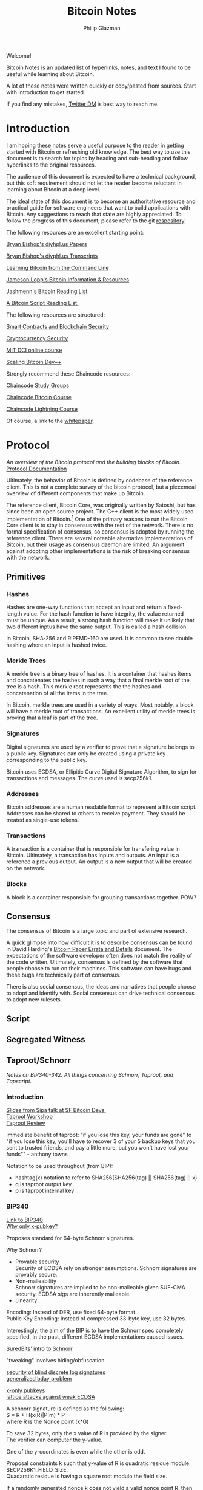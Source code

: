 #+TITLE: Bitcoin Notes
#+Description: Bitcoin notes.
#+OPTIONS: \n:t
#+OPTIONS: toc:nil
#+OPTIONS: ^:nil
#+AUTHOR: Philip Glazman
#+ATTR_HTML: :textarea t :width 80
#+HTML_HEAD: <link rel="stylesheet" href="https://sandyuraz.com/styles/org.min.css">
#+BEGIN_ABSTRACT
Welcome!

Bitcoin Notes is an updated list of hyperlinks, notes, and text I found to be useful while learning about Bitcoin.

A lot of these notes were written quickly or copy/pasted from sources. Start with Introduction to get started.

If you find any mistakes, [[https://twitter.com/philipglazman][Twitter DM]] is best way to reach me.
#+END_ABSTRACT
#+TOC: headlines

* Introduction
  I am hoping these notes serve a useful purpose to the reader in getting started with Bitcoin or refreshing old knowledge. The best way to use this document is to search for topics by heading and sub-heading and follow hyperlinks to the original resources.

  The audience of this document is expected to have a technical background, but this soft requirement should not let the reader become reluctant in learning about Bitcoin at a deep level.

  The ideal state of this document is to become an authoritative resource and practical guide for software engineers that want to build applications with Bitcoin. Any suggestions to reach that state are highly appreciated. To follow the progress of this document, please refer to the git [[https://github.com/philipglazman/bitcoinnotes][respository]].

  The following resources are an excellent starting point:

  [[http://diyhpl.us/~bryan/papers2/bitcoin/][Bryan Bishop's diyhpl.us Papers]]

  [[http://diyhpl.us/wiki/transcripts/][Bryan Bishop's  diyphl.us Transcripts]]

  [[https://github.com/ChristopherA/Learning-Bitcoin-from-the-Command-Line/blob/master/README.md][Learning Bitcoin from the Command Line]]

  [[http://lopp.net/bitcoin.html][Jameson Lopp's Bitcoin Information & Resources]]

  [[https://github.com/jashmenn/bitcoin-reading-list][Jashmenn's Bitcoin Reading List]]

  [[https://blog.bitjson.com/bitcoin-script-a-reading-list-656242edfa6c#.elntopnt6][A Bitcoin Script Reading List.]]

  The following resources are structured:

  [[http://soc1024.ece.illinois.edu/teaching/ece398sc/spring2018/][Smart Contracts and Blockchain Security]]

  [[http://soc1024.ece.illinois.edu/teaching/ece598am/fall2016/][Cryptocurrency Security]]

  [[https://github.com/mit-dci/mas.s62][MIT DCI online course]]

  [[https://github.com/bitcoinops/scaling-book][Scaling Bitcoin Dev++]]

  Strongly recommend these Chaincode resources:

  [[https://github.com/chaincodelabs/study-groups][Chaincode Study Groups]]

  [[https://github.com/chaincodelabs/bitcoin-curriculum][Chaincode Bitcoin Course]]

  [[https://github.com/chaincodelabs/lightning-curriculum][Chaincode Lightning Course]]

  Of course, a link to the [[https://bitcoin.org/bitcoin.pdf][whitepaper]].

* Protocol
  /An overview of the Bitcoin protocol and the building blocks of Bitcoin./
  [[https://en.bitcoin.it/wiki/Protocol_documentation][Protocol Documentation]]

  Ultimately, the behavior of Bitcoin is defined by codebase of the reference client. This is not a complete survey of the bitcoin protocol, but a piecemeal overview of different components that make up Bitcoin.

  The reference client, Bitcoin Core, was originally written by Satoshi, but has since been an open source project. The C++ client is the most widely used implementation of Bitcoin.[fn:2] One of the primary reasons to run the Bitcoin Core client is to stay in consensus with the rest of the network. There is no formal specification of consensus, so consensus is adopted by running the reference client. There are several noteable alternative implementations of Bitcoin, but their usage as consensus daemon are limited. An argument against adopting other implementations is the risk of breaking consensus with the network.

** Primitives
*** Hashes
    Hashes are one-way functions that accept an input and return a fixed-length value. For the hash function to have integrity, the value returned must be unique. As a result, a strong hash function will make it unlikely that two different inptus have the same output. This is called a hash collision.

    In Bitcoin, SHA-256 and RIPEMD-160 are used. It is common to see double hashing where an input is hashed twice.
*** Merkle Trees
    A merkle tree is a binary tree of hashes. It is a container that hashes items and concatenates the hashes in such a way that a final merkle root of the tree is a hash. This merkle root represents the the hashes and concatenation of all the items in the tree.

    In Bitcoin, merkle trees are used in a variety of ways. Most notably, a block will have a merkle root of transactions. An excellent utility of merkle trees is proving that a leaf is part of the tree.
*** Signatures
    Digital signatures are used by a verifier to prove that a signature belongs to a public key. Signatures can only be created using a private key corresponding to the public key.

    Bitcoin uses ECDSA, or Ellipitic Curve Digital Signature Algorithm, to sign for transactions and messages. The curve used is secp256k1.
*** Addresses
    Bitcoin addresses are a human readable format to represent a Bitcoin script. Addresses can be shared to others to receive payment. They should be treated as single-use tokens.
*** Transactions
    A transaction is a container that is responsible for transfering value in Bitcoin. Ultimately, a transaction has inputs and outputs. An input is a reference a previous output. An output is a new output that will be created on the network.
*** Blocks
    A block is a container responsible for grouping transactions together. POW?
** Consensus
   The consensus of Bitcoin is a large topic and part of extensive research.

   A quick glimpse into how difficult it is to describe consensus can be found in David Harding's [[https://gist.github.com/harding/dabea3d83c695e6b937bf090eddf2bb3][Bitcoin Paper Errata and Details]] document. The expectations of the software developer often does not match the reality of the code written. Ultimately, consensus is defined by the software that people choose to run on their machines. This software can have bugs and these bugs are technically part of consensus.

   There is also social consensus, the ideas and narratives that people choose to adopt and identify with. Social consensus can drive technical consensus to adopt new rulesets.
** Script
** Segregated Witness
** Taproot/Schnorr
   /Notes on BIP340-342. All things concerning Schnorr, Taproot, and Tapscript./

*** Introduction
    [[https://prezi.com/view/AlXd19INd3isgt3SvW8g/][Slides from Sipa talk at SF Bitcoin Devs.]]
    [[https://github.com/bitcoinops/taproot-workshop][Taproot Workshop]]
    [[https://github.com/ajtowns/taproot-review][Taproot Review]]
    
    immediate benefit of taproot: "if you lose this key, your funds are gone" to "if you lose this key, you'll have to recover 3 of your 5 backup keys that you sent to trusted friends, and pay a little more, but you won't have lost your funds"" - anthony towns

    Notation to be used throughout (from BIP):
    * hashtag(x) notation to refer to SHA256(SHA256(tag) || SHA256(tag) || x)
    * q is taproot output key
    * p is taproot internal key

*** BIP340
    [[https://github.com/bitcoin/bips/blob/master/bip-0340.mediawiki][Link to BIP340]]
    [[https://medium.com/blockstream/reducing-bitcoin-transaction-sizes-with-x-only-pubkeys-f86476af05d7][Why only x-pubkey?]]

    Proposes standard for 64-byte Schnorr signatures.

    Why Schnorr?
    * Provable security
      Security of ECDSA rely on stronger assumptions. Schnorr signatures are provably secure.
    * Non-malleability
      Schnorr signatures are implied to be non-malleable given SUF-CMA security. ECDSA sigs are inherently malleable.
    * Linearity
      
    Encoding: Instead of DER, use fixed 64-byte format.
    Public Key Encoding: Instead of compressed 33-byte key, use 32 bytes.
    
    Interestingly, the aim of the BIP is to have the Schnorr spec completely specified. In the past, different ECDSA implementations caused issues.

    [[https://suredbits.com/introduction-to-schnorr-signatures/][SuredBits' intro to Schnorr]]

    "tweaking" involves hiding/obfuscation

    [[https://www.math.uni-frankfurt.de/~dmst/research/papers/schnorr.blind_sigs_attack.2001.pdf][security of blind discrete log signatures]]
    [[https://www.iacr.org/archive/crypto2002/24420288/24420288.pdf][generalized bday problem]]

    [[https://medium.com/blockstream/reducing-bitcoin-transaction-sizes-with-x-only-pubkeys-f86476af05d7][x-only pubkeys]]
    [[https://eprint.iacr.org/2019/023.pdf][lattice attacks against weak ECDSA]]

    A schnorr signature is defined as the following:
    S = R + H(x(R)|P|m) * P
    where R is the Nonce point (k*G)
    
    To save 32 bytes, only the x value of R is provided by the signer.
    The verifier can computer the y-value.

    One of the y-coordinates is even while the other is odd.

    Proposal constraints k such that y-value of R is quadratic residue module SECP256K1_FIELD_SIZE.
    Quadaratic residue is having a square root modulo the field size.

    If a randomly generated nonce k does not yield a valid nonce point R, then the signer can negate k to obtain a valid nonce.
    
*** BIP341
    [[https://github.com/bitcoin/bips/blob/master/bip-0341.mediawiki][Link to BIP341]]

    Proposes new SegWit v1 output type with spending rules based on Taproot, Schnorr, and merkle branches.

    BIP claims no new security assumptions are added.

    The aims of the output type is to improve privacy, efficiency, and flexibility of Bitcoin script. This is especially useful in minimizing how much information is shown on the blockchain regarding the spendability conditions. Additionally, a few bug fixes are included.
    
    
    The BIP is very selective in the technologies that are included. Many are swept for later review in order to reduce complexity of review as well as prevent immature technology from weighind down ready technology.

    From the BIP document, the following technologies compose the proposal:
    * Merkle Branches: Reveal the actual executed part of the script.
    * Taproot: Merge pay-to-pubkey and pay-to-scripthash policies making outputs spendable by either indistiguishable.
      As long as key-based spending path is used for spending, it is not revealed whether a script path was permitted as well.
      An assumption is made that most outputs can be spent by all parties agreeing. Schnorr permits key aggregation[fn:1].

    Key aggregation allows a public key to be constructed from multiple participant keys. Indistinguishable from single-party.
    * Batch validation is permited with schnorr signatures.
    * Every merkle tree has an associated version allowing for new script versions to be introduced via soft fork. Unused 'annex' in the witness can also be used.
    * New Signature Hashing Algorithm includes amount and ScriptPubKey in message. And uses tagged hashes.
    * The public key is directly included in the output. 

    BIP can be informally summarized in the following way:
    : a new witness version is added (version 1), whose programs consist of 32-byte encodings of points Q. Q is computed as P + hash(P||m)G for a public key P, and the root m of a Merkle tree whose leaves consist of a version number and a script. These outputs can be spent directly by providing a signature for Q, or indirectly by revealing P, the script and leaf version, inputs that satisfy the script, and a Merkle path that proves Q committed to that leaf. All hashes in this construction (the hash for computing Q from P, the hashes inside the Merkle tree's inner nodes, and the signature hashes used) are tagged to guarantee domain separation.
    
    A taproot output is a native SegWit output with version number 1 and a 32-byte witness program.
 
    Every taproot output corresponds to a combination of a single public key condition (internal key), and zero or more general conditions encoded in scripts in a tree.

    General guidelines for construction and spending Taproot outputs:
    * Better to split scripts with conditionls (OP_IF) into multiple scripts in the tree...each corresponding to one execution path.
    * When a single condition requires signautres from multiple keys, key aggregation MuSig can be used.
    * Most likely key to be used should be the internal key. If no such condition exists, worthwhile adding one that consists of an aggregation of all keys. This is an "everyone agrees" branch. Else just pick an internal key using a point wi unknown discrete logarithm. See BIP for example.
    * If no script conditions needed, an output key should commit to an unspendable script path instead. See BIP for how to achieve this.
    * Remaining scripts should be organized into leaves. Huffman tree.
    * Binary tree leaves are (leaf_version, script) tuples.

    Q=P+H(P,m)*G
    where P is public key and m is merkle root of a MAST.

    [[https://lists.linuxfoundation.org/pipermail/bitcoin-dev/2018-January/015614.html][switchable scripting]]
*** BIP342
    [[https://github.com/bitcoin/bips/blob/master/bip-0342.mediawiki][Link to BIP342]]
    
    Proposes semantics of the scripting system described in BIP341.
    
    Includes improvements to schnorr signatures, batch validation, and signature hash.
    
    OP_CHECKSIG and OP_CHECKSIGVERIFY are modified to verify schnorr signatures.
    OP_CODESEPARATOR simplified.

    OP_CHECKMULITSIG and OP_CHECKMULTISIGVERIFY are disabled. OP_CHECKSIGADD is introduced to make multisigs batch-verifiable.

    A potential malleability vector is eleminated by requiring MINIMALIF. Using a non-standard represetentation of true for OP_IF is now considered invalid as a violation of consensus rules.

    OP_SUCCESS opcodes allows introducing new opcodes cleanly than through OP_NOP.

    Tapscript can be upgraded through soft forks by defining unknown key types. For example, adding a new hash_types or signature algorithms.
   
*** MuSig
    Schnorr multi-signature scheme.

    Blockstream announcing [[https://blockstream.com/2019/02/18/en-musig-a-new-multisignature-standard/][MuSig.]]
 
    [[https://eprint.iacr.org/2018/068.pdf][actual whitepaper]]
    [[https://suredbits.com/schnorr-applications-musig/][SuredBits' blog on musig]]
    
    [[https://medium.com/blockstream/insecure-shortcuts-in-musig-2ad0d38a97da][Insecure Shortcuts in MuSig]]
    [[https://medium.com/blockstream/musig-dn-schnorr-multisignatures-with-verifiably-deterministic-nonces-27424b5df9d6][MuSig-DN: Deterministic Nonces]]

    [[https://bitcoin.stackexchange.com/questions/91534/musig-signature-interactivity][MuSig Interactivity]]

**** MuSig2
     Exchanging nonce commitments is the subject of the [[https://medium.com/blockstream/musig-dn-schnorr-multisignatures-with-verifiably-deterministic-nonces-27424b5df9d6][MuSig-DN paper]].

     Nonce commitment exchange can be removed by generating the nonce deterministically from the signers' public keys and message.
     Providing a non-interactive zk proof that the nonce was generated deterministically along with the nonce.

     The MuSig2 scheme has a two round signing protocol w/o the need for a sk proof.
     Also, the first round of the nonce exchange is done at key setup time.

     Therefore, there are two variants: interactive setup and non-interactive setup.

     [[https://bitcoinops.org/en/newsletters/2020/10/21/][BitcionOps explains MuSig2]]

     [[https://eprint.iacr.org/2020/1261][MuSig2]]
*** SIGHASH_ANYPREVOUT
    [[https://github.com/ajtowns/bips/blob/bip-anyprevout/bip-anyprevout.mediawiki][proposed bip]]
    
    a new type of public key for tapscript (bip-tapscript) transactions. It allows signatures for these public keys to not commit to the exact output being spent. This enables dynamic binding of transactions to different UTXOs, provided they have compatible scripts.

    Allows dynamic rebinding of a signed transaction to another previous output of the same value

** Mining
   /All things Bitcoin mining./

*** Introduction    
   [[https://stephanlivera.com/episode/128/][Excellent podcast on mining]]

   cgminer is open source miner for ASIC/FPGA miner. Lots of companies forked off this original miner.
   https://github.com/ckolivas/
   
   [[https://bitcointalk.org/index.php?topic=2135429.msg21352028][channel payouts in mining]]

*** GetBlockTemplate
    Getblocktemplate: bitcoin core <-> pool server
*** Stratum
    Stratum: pool server <-> asic controller 
    [[https://slushpool.com/help/topic/stratum-protocol/][Stratum Protocol documentation]]
    The design of the Stratum protocol requires pool operators to build and distribute block templates to their clients.
*** StratumV2
*** Betterhash
   * Work protocol: bitcoin
   * core <-> mining proxy
   * Work protocol: mining proxy/bitcoin core <-> asic controller
   * Pool protocol: pool server <-> mining proxy 
   [[https://github.com/TheBlueMatt/bips/blob/betterhash/bip-XXXX.mediawiki][link to bip]]
   [[https://medium.com/hackernoon/betterhash-decentralizing-bitcoin-mining-with-new-hashing-protocols-291de178e3e0][betterhash overview]]
*** Compact Blocks
    [[https://bitcoincore.org/en/2016/06/07/compact-blocks-faq/][faq for compact blocks]]
    Compact block relay, BIP152, is a method of reducing the amount of bandwidth used to propagate new blocks to full nodes.

    Using simple techniques it is possible to reduce the amount of bandwidth necessary to propagate new blocks to full nodes when they already share much of the same mempool contents. Peers send compact block “sketches” to receiving peers.

** P2P
    /P2P layer of Bitcoin./
    For the Bitcoin network to remain in consensus, the network of nodes must not be partitioned. So for an individual node to remain in consensus with the network, it must have at least one connection to that network of peers that share its consensus rules.

    [[https://gist.github.com/sdaftuar/c2a3320c751efb078a7c1fd834036cb0][partition resistance]]
   
* Wallet Engineering
   /Wallet Design concerns all things related to wallet functionality. This mostly is application level logic./
   
   Modern bitcoin wallets are known as HD wallets or hierarchical deterministic. An HD wallet has a seed and can derive many child keys from a single key. In the early development of bitcoin, wallets would generate a new key for each receive address and then save the key to a file. This unfortunately made backups difficult and error prone. Instead, HD wallets can be backed up using a seed. The familiar 12 or 24 word mnemonic seed phrases are an artifact part of BIP39. 

** BIP-32
   Wallets derive a number of child keys from a parent key. To prevent relying on only the key, both private and public keys are extended with an extra 32 bytes of entropy. This entropy is called the chain code.
    
   There are 2^31 child keys and 2^31 hardened child keys. The distinction is very important.

   * private parent key -> private child key = computes a child extended private key from the parent extended private key
   * public parent key -> public child key = computes a child extended public key from the parent extended public key. It is only defined for non-hardened child keys.
   * private parent key -> public child key = computes the extended public key corresponding to an extended private key (the "neutered" version, as it removes the ability to sign transactions).
   * public parent key -> private child key = not possible
 
   [[https://bitcoin.stackexchange.com/questions/62533/key-derivation-in-hd-wallets-using-the-extended-private-key-vs-hardened-derivati][Deep Dive on Extended Keys]]

   A derivation path is the descriptor for identifying the path along the BIP32 tree.
** BIP-39
** Wallet Standards
   Due to the flexibility of BIP32 trees, standards were created for wallet operators. Standards for the BIP32 tree allows for saner backups and easier portability of seeds between wallet services.
** BIP-43
   The first of these standards is [[https://github.com/bitcoin/bips/blob/master/bip-0043.mediawiki][BIP-43]] which defines the first level of the BIP32 tree as the purpose field. 
** BIP-44
   [[https://github.com/bitcoin/bips/blob/master/bip-0044.mediawiki][BIP-44]] expands on BIP-43 by specifying the coin and account levels of the BIP32 tree. In addition, the derivation path can describe whether the wallet should derive a change (or internal) address or receive (or external) address.
** BIP-45
   [[https://github.com/bitcoin/bips/blob/master/bip-0045.mediawiki][BIP-45]]
** BIP-47
** SegWit

   Since SegWit, couple of changes to wallets were needed:
   [[https://bitcoincore.org/en/segwit_wallet_dev/][SegWit wallet dev guide]]
    
   One of the immediate problems that SegWit solves is mitigating transaction malleability.
** Vaults
   [[https://lists.linuxfoundation.org/pipermail/bitcoin-dev/2019-August/017229.html][vaults w/o covenants]]
   [[https://lists.linuxfoundation.org/pipermail/bitcoin-dev/2019-August/017231.html][more by bishop]]

   [[https://blockstream.com/2019/02/04/en-standardizing-bitcoin-proof-of-reserves/][proof of reserves - blockstream]]
    
   BIP-127 proposes a standard way to do proof of reserves using a PSBT extension.
   [[https://github.com/bitcoin/bips/blob/master/bip-0127.mediawiki][link to bip]]

   There's rust implementation of a Proof-of-Reserves Client. [[https://github.com/ElementsProject/reserves][link to reserves]]

   [[https://arxiv.org/pdf/2005.11776.pdf][custody protocols using bitcoin vaults]]
  
** Batching
   Payment batching, more [[https://github.com/bitcoinops/scaling-book/blob/master/x.payment_batching/payment_batching.md][here]], is including multiple payments inside a single transaction. 

   Variables to consider are # of inputs and # of outputs. Better to have a single input and many outputs.
   It is also nice to have a lower fee for the entire transaction. 

   Goal of batching is to lower vbytes per payment. Marginal improvmenent  after 1 input and 5 outputs.
** Coin Selection
   [[https://medium.com/@lopp/the-challenges-of-optimizing-unspent-output-selection-a3e5d05d13ef][Challenges of coin selection by lopp]]
   [[https://iohk.io/en/blog/posts/2018/07/03/self-organisation-in-coin-selection/][iohk on coinsel]]
   [[https://bitcoin.stackexchange.com/questions/1077/what-is-the-coin-selection-algorithm][what is coinsel?]]
   [[https://diyhpl.us/wiki/transcripts/scalingbitcoin/milan/coin-selection/][murch transcript at scaling bitcoin]]
   [[http://diyhpl.us/wiki/transcripts/scalingbitcoin/tokyo-2018/edgedevplusplus/coin-selection/][edge++ transcript]]

   The naive approach would be to simply look for the smallest output that is larger than the amount you want to spend and use it, otherwise start adding the next largest outputs until you have enough outputs to meet the spend target. However, this leads to fracturing of outputs until the wallet becomes littered with unspendable “dust.”
   
   “Our idea is to have the user the option (either global or per account or
   per transaction) to choose between "maximize privacy" or "minimize fees"
   (or even maybe "minimize UTXO"

   ”Dust” refers to transaction outputs that are less valuable than three times the mininum transaction fee and are therefore expensive to spend.

   A transaction output is labeled as dust when its value is similar to the cost of spending it. Precisely, Bitcoin Core sets the dust limit to a value where spending an 2.3. Transactions 7 output would exceed 1/3 of its value. This calculation is based on the minimum relay transaction fee, a node setting that causes transactions that don’t at least include this lower bound of fee to be dropped from the memory pool, and not relayed to other nodes. With the default for the minimum relay transaction fee set to 1 000 satoshi per kilobyte, and the sizes of a P2PKH input being 148 bytes, and an output being 34 bytes, this computes to all outputs smaller or equal to 546 satoshis being considered dust by Bitcoin Core [Erha15].
   
   [[https://blog.bitgo.com/utxo-management-for-enterprise-wallets-5357dad08dd1][utxo mgmt for enterprise wallets]]
   
** Bitcoin Core Wallet
   Bitcoin Core's wallet is always evolving. Some changes to the Bitcoin Core wallet:
   [[https://github.com/bitcoin-core/bitcoin-devwiki/wiki/Wallet-Class-Structure-Changes][Wallet Class Structure Changes]]
   [[https://gist.github.com/sipa/125cfa1615946d0c3f3eec2ad7f250a2][Sipa describing wallet changes]]
   [[http://diyhpl.us/wiki/transcripts/bitcoin-core-dev-tech/2019-06-05-wallet-architecture/][Wallet Architecture transcripts]]
** Descriptors 
   [[https://github.com/bitcoin/bitcoin/issues/17190][Bitcoin Issue 17190]]
   [[https://github.com/spesmilo/electrum/issues/5715][Electrum on Descriptors]]
   [[https://github.com/bitcoin/bitcoin/blob/master/doc/descriptors.md][Descriptors Overview]]
   [[http://diyhpl.us/wiki/transcripts/bitcoin-core-dev-tech/2018-10-08-script-descriptors/][coredev talk]]
   
   Implementations...
   [[https://github.com/bitcoin-core/HWI/blob/95c9387215fd534bb7a7e3e1885d92cc22457847/hwilib/descriptor.py][HWI]]
   [[https://github.com/bitcoin/bitcoin/pull/16528][Bitcoin #16528]]
   [[https://github.com/bitcoin/bitcoin/blob/08ed87e8875d72a1d8b157b67bbd431253d7db24/src/script/descriptor.cpp][Bitcoin Core]]
   [[https://github.com/bitcoin/bitcoin/blob/befdef8aee899dcf7e40aa5ea4bc1b0256381cdc/src/util/spanparsing.cpp][Bitcoin Core parsing]]
   [[https://github.com/bitcoin/bitcoin/pull/15764][Bitcoin #15764]]

** Script
    (https://en.bitcoin.it/wiki/Contract)
    Each transaction input has a sequence number. In a normal transaction that just moves value around, the sequence numbers are all UINT_MAX and the lock time is zero. If the lock time has not yet been reached, but all the sequence numbers are UINT_MAX, the transaction is also considered final.

    Sequence numbers can be used to issue new versions of a transaction without invalidating other inputs signatures, e.g., in the case where each input on a transaction comes from a different party, each input may start with a sequence number of zero, and those numbers can be incremented independently.

    Signature checking is flexible because the form of transaction that is signed can be controlled through the use of SIGHASH flags, which are stuck on the end of a signature. In this way, contracts can be constructed in which each party signs only a part of it, allowing other parts to be changed without their involvement. The SIGHASH flags have two parts, a mode and the ANYONECANPAY modifier:

    1. SIGHASH_ALL: This is the default. It indicates that everything about the transaction is signed, except for the input scripts. Signing the input scripts as well would obviously make it impossible to construct a transaction, so they are always blanked out. Note, though, that other properties of the input, like the connected output and sequence numbers, are signed; it's only the scripts that are not. Intuitively, it means "I agree to put my money in, if everyone puts their money in and the outputs are this".
    2. SIGHASH_NONE: The outputs are not signed and can be anything. Use this to indicate "I agree to put my money in, as long as everyone puts their money in, but I don't care what's done with the output". This mode allows others to update the transaction by changing their inputs sequence numbers.
    3. SIGHASH_SINGLE: Like SIGHASH_NONE, the inputs are signed, but the sequence numbers are blanked, so others can create new versions of the transaction. However, the only output that is signed is the one at the same position as the input. Use this to indicate "I agree, as long as my output is what I want; I don't care about the others".

    There are two general patterns for safely creating contracts:
    1. Transactions are passed around outside of the P2P network, in partially-complete or invalid forms.
    2. Two transactions are used: one (the contract) is created and signed but not broadcast right away. Instead, the other transaction (the payment) is broadcast after the contract is agreed to lock in the money, and then the contract is broadcast.
    This is to ensure that people always know what they are agreeing to.
    Together, these features let us build interesting new financial tools on top of the block chain.

    It may even be that people find themselves working for the programs because they need the money, rather than programs working for the people.
   
    old oracle services...
    https://docs.oraclize.it/#home
    http://orisi.org/
    http://earlytemple.com/
    https://en.bitcoin.it/wiki/Contract#Example_4:_Using_external_state
**** Scriptless Scripts
     [[https://suredbits.com/schnorr-applications-scriptless-scripts/][SuredBits' blog on scriptless scripts]]
    
     [[https://download.wpsoftware.net/bitcoin/wizardry/mw-slides/2018-05-18-l2/slides.pdf][Poelstra ppt]]
** Fee Estimation    
    [[https://blog.bitgo.com/the-challenges-of-bitcoin-transaction-fee-estimation-e47a64a61c72][lopp on fee estimation]]

    Fee estimation is the process of estimating a particular fee rate to use for a transaction in order to incentivize block inclusion at a particular block target.

    Supply (blocks) and demand (txns) are unpredicable.

    [[https://bitcointechtalk.com/an-introduction-to-bitcoin-core-fee-estimation-27920880ad0][John Newbery's intro to Bitcoin Core Fee Estimation]]
    [[https://bitcointechtalk.com/whats-new-in-bitcoin-core-v0-15-part-2-41b6d0493136][pt2]]
**** Outline of Newbery's post
      At broadcast, the transaction is not going to get into the next block. But rather likely the next block in 10 minutes. Block production follows Poisson distribution.

      As a result, the fee rate should be competitive not only of the current mempool but the likely mempool in ten minutes.

      Looking only at mempool does not consider lucky block runs.
     
**** Bitcoin Core's Fee Estimation
     [[https://gist.github.com/morcos/d3637f015bc4e607e1fd10d8351e9f41][High level desc of Bitcoin Core's fee estimation algorithm]]
     [[https://github.com/bitcoin/bitcoin/blob/master/src/policy/fees.h][code]]
     Bitcoin core groups transaction fee rates into buckets. Each buck is a range of fee rates. A track of block targets from 1 block to 1008 blocks is kept.

     Also, the following is recorded:
     (A) number of transactions that entered the mempool in each fee rate bucket.
     (B) for each bucket-target pair, the number of transactions that were included in a block within the target number of blocks.

     For any target-bucket pair, Bitcoin Core can find the probability that a transaction with the fee rate can be included. This is B/A.

     [[https://blog.iany.me/2020/08/bitcoin-core-fee-estimate-algorithm/][Additional overview]]
**** Mempool File Format 
     Mempool File Format can be useful for fee estimation..
     [[https://bc-2.jp/bb2019-mempool-analysis-simulation.pdf][talk by kalle]]
     Time series of a txn lifecyle until block inclusion in a small file format.

     https://github.com/kallewoof/mff
* Lightning Network
   /Lightning Network and related off-chain protocols./
   [[https://github.com/lnbook/lnbook][Master Lightning Book]]
   [[http://dev.lightning.community/overview/][ln overview]]
   [[https://github.com/t-bast/lightning-docs/blob/master/lightning-txs.md][ln zero to hero]]
   [[https://github.com/t-bast/lightning-docs][t-bast's notes]]

   Lightning Network is a scaling solution to keep most transactions off-chain while leveraging the security of the bitcoin chain as an arbitration layer. There are several concepts to review before jumping into the domain. We will start small by covering lightning primitives, then apply these primitives to describe the Lightning Network.

   
   Payments channels is a construct between two parties that commit funds and pay each other by updating a balance redeemable by either party. Moving funds between each part is near instant. Channels have a total capacity that is established by the on-chain funding transaction. Additionally, each party in the channel has their own balance. For example, a channel between Alice and Bob can have a 1 BTC capacity, but 30% of the bitcoin is owned by Bob. For Alice, this means that her local_balance is 0.7 BTC while the remote_balance (Bob's balance) is 0.3 BTC.

   To create the payment channel construction, a funding transaction is created on-chain. Any updates to the channel involves updating the commitment transaction.

   Hash Time-Locked Contracts (HTLCs) allow transactions to be sent between parties who do not have a direct channels by routing it through multiple hops, so anyone connected to the Lightning Network is part of a single, interconnected global financial system.

   Payment channels are the main workhorse of the Lightning Network. They allow multiple transactions to be aggregated into just a few on-chain transactions. In the vast majority of cases, someone only needs to broadcast the first and last transaction in the channel.
   * The Funding Transaction creates the channel. During this stage, funds are sent into a multisig address controlled by both Alice and Bob, the counterparties to the channel. This address can be funded as a single-payer channel or by both Alice and Bob.
   * The Closing Transaction closes the channel. When broadcast, the multisig address spends the funds back to Alice and Bob according to their agreed-upon channel amount.

   channel updates
   * In between the opening and closing transactions broadcast to the blockchain, Alice and Bob can create a near infinite number of intermediate closing transactions that gives different amounts to the two parties.
   * For example, if the initial state of the channel credits both Alice and Bob with 5BTC out of the 10BTC total contained in the multisig address, Alice can make a 1BTC payment to Bob by updating the closing transaction to pay 4BTC/6BTC, where Alice is credited with 4BTC and Bob with 6BTC. Alice will give the signed transaction to Bob, which is equivalent to payment, because Bob can broadcast it at any time to claim his portion of the funds. 
     * To prevent an attack where Alice voids her payment by broadcasting the initial state of 5BTC/5BTC, there needs to be a way to revoke prior closing transactions. Payment revocation roughly works like the following.
     * Alice must wait 3 days after broadcasting the closing transaction before she can redeem her funds. During this time, Bob is given a chance to reveal a secret that will allow him to sweep Alice’s funds immediately. Alice can thus revoke her claim to the money in some state by giving Bob the secret to the closing transaction. This allows Bob to take all of Alice’s money, but only if Alice attest to this old state by broadcasting the corresponding closing transaction to the blockchain.

  Payment channels & revocable transactions
  [[https://paychan.github.io/bitcoin-payment-channels-taxonomy/][great graphical overview]]

  txn:
  Bob’s signature and a relative timelock (Bob’s spend branch); or
  Alice’s signature and a secret revocation hash provided by Bob (Alice’s revocation branch).
   

  usually have multiple utxos. Once bob reveals his secret, alice can collect her spend TXO and rTXO.

  revocable transaction script_pub_key: 
  OP_IF # Bob's spend branch - after the revocation timeout duration, Bob can spend with just his signature
    <TXO revocation timeout duration> OP_CHECKSEQUENCEVERIFY OP_DROP
    <Bob's public key>
  OP_ELSE # Revocation branch - once the revocation pre-image is revealed, Alice can spend immediately with her signature
    OP_HASH160 <h(rev)> OP_EQUALVERIFY OP_DROP
    <Alice's public key>
  OP_ENDIF
  OP_CHECKSIG

  recovcation keys used base points and blinding key. similar to bip32, keys derived using base key.
  
  [[https://rusty.ozlabs.org/?p=450][revocable transactions]]
  [[https://rusty.ozlabs.org/?p=462][HTLCs]]

  [[https://docs.google.com/presentation/d/1TyF0W3cZbkz4SyZG9qY7Is2pytC1GwSvs9KRKmYblFk/edit#slide=id.p][enterprise lightning presentation]]
** BOLTs
    [[https://www.youtube.com/watch?v=Ysj2yobFMF4][great overview of BOLT by Jim Posen]]
    [[https://www.youtube.com/watch?v=toarjBSPFqI][how onion routing works with HTLCs]]

    [[https://commons.wikimedia.org/wiki/File:Introduction_to_the_Lightning_Network_Protocol_and_the_Basics_of_Lightning_Technology_(BOLT_aka_Lightning-rfc).pdf][presentation by Rene]]

    BOLT is the Basics of Lightning Technology.

    The BOLT repo found [[https://github.com/lightningnetwork/lightning-rfc][here]] describes the specification for the Lightning Network.

**** BOLT #0
     Provides a basic glossary defining terminology that is used throughout the rest of the specification.
**** BOLT #1
     Describes the base message protocol including the TLV format and the setup messages.

     TLV is Type-Length-Value.

     Funny enough, the unicode code point for lightning is 0x2607. In decimal, 9735 which is also the default TCP port.
**** BOLT #2
     Contains peer channel protocol lifecycle.

     A channel_id is used to identify a channel. channel_id = XOR(funding_txid, funding_output_index)

     Before a channel is created, a temporary_channel_id is used which acts a nonce. This nonce is local and can be duplicate across the rest of the protocol.

***** Channel Establishment
      
      +-------+                              +-------+
      |       |--(1)---  open_channel  ----->|       |
      |       |<-(2)--  accept_channel  -----|       |
      |       |                              |       |
      |   A   |--(3)--  funding_created  --->|   B   |
      |       |<-(4)--  funding_signed  -----|       |
      |       |                              |       |
      |       |--(5)--- funding_locked  ---->|       |
      |       |<-(6)--- funding_locked  -----|       |
      +-------+                              +-------+
      - where node A is 'funder' and node B is 'fundee'

      An outpoint is provided to B at step 3.
      

***** Channel Close

       +-------+                              +-------+
       |   | --(1)-----  shutdown  -------> |   |
       |   | <-(2)-----  shutdown  -------- |   |
       |   |                                |   |
       |   | <complete all pending HTLCs>   |   |
       | A | ...                            | B |
       |   |                                |   |
       |   | --(3)-- closing_signed  F1---> |   |
       |   | <-(4)-- closing_signed  F2---- |   |
       |   | ...                            |   |
       |   | --(?)-- closing_signed  Fn---> |   |
       |   | <-(?)-- closing_signed  Fn---- |   |
       +-------+                              +-------+ 

***** Normal Operation
      Once both nodes have exchanged funding_locked, the channel is used to make payments with HTLCs.
**** BOLT #3
     Describes transaction and script formats.
**** BOLT #4
**** BOLT #5
     Channels can end with a mutual close, unilateral close, or a revoked transaction close.

     In a mutual close, local and remote nodes agree to close. They generate a closing transaction.

     In a unilateral close, one side publishes its latest commitment transaction.

     In a revoked transaction close, one party is cheating and publishes an oudated commitment transaction.

     A commitment transaction has up to six types of outputs:
     1. local node's main output: Zero or one output, to pay to the local node's delayed_pubkey.
     2. remote node's main output: Zero or one output, to pay to the remote node's delayed_pubkey.
     3. local node's anchor output: one output paying to the local node's funding_pubkey.
     4. remote node's anchor output: one output paying to the remote node's funding_pubkey.
     5. local node's offered HTLCs: Zero or more pending payments (HTLCs), to pay the remote node in return for a payment preimage.
     6. remote node's offered HTLCs: Zero or more pending payments (HTLCs), to pay the local node in return for a payment preimage.

     If the local node publishes its commitment transaction, it will have to wait to claim its own funds, whereas the remote node will have immediate access to its own funds. 
**** BOLT #7    
     P2P
**** BOLT #8
**** BOLT #9
**** BOLT #10
**** BOLT #11
     Invoice spec.
**** WIP: BOLT #12
     BOLT 12 describes a new invoice format and flow called Offers.

     The Draft of the PR can be found [[https://github.com/lightningnetwork/lightning-rfc/pull/798][here]].

     The flow described is the following:
     1. Receiver publishes an offer.
     2. Payer requests a new unique invoice over LN using the offer.
     3. Receiver responds with a unique invoice.
     4. Payer pays the invoice.

     There are a number of improvements over BOLT11.
    
     Payment proof is designed to allow the payer to prove that they were the unique payer.

     Merkle tree is used to be able to prove only specific fields of the invoice, not the enture invoice!
     
     Some offers are periodic, meaning that payments are expected on a recurring period. This allows for new applications that require subscription-based payments. 
** Implementations
    There are several implementations following the BOLT specification.
**** LND
     [[http://diyhpl.us/wiki/transcripts/sf-bitcoin-meetup/2018-04-20-laolu-osuntokun-exploring-lnd0.4/][Exploring LND 0.4]]
     [[http://diyhpl.us/wiki/transcripts/sf-bitcoin-meetup/2019-05-02-conner-fromknecht-lnd-0.6-beta/][LND 0.6-Beta]]
** anecdotal example
   Suppose Alice has a channel with Bob, who has a channel with Carol, who has a channel with Dave: A<->B<->C<->D. How can Alice pay Dave?
   Alice first notifies Dave that she wants to send him some money.
   In order for Dave to accept this payment, he must generate a random number R. He keeps R secret, but hashes it and gives the hash H to Alice.

   Alice tells Bob: “I will pay you if you can produce the preimage of H within 3 days.” In particular, she signs a transaction where for the first three days after it is broadcast, only Bob can redeem it with knowledge of R, and afterwards it is redeemable only by Alice. This transaction is called a Hash Time-Locked Contract (HTLC) and allows Alice to make a conditional promise to Bob while ensuring that her funds will not be accidentally burned if Bob never learns what R is. She gives this signed transaction to Bob, but neither of them broadcast it, because they are expecting to clear it out later.
   Bob, knowing that he can pull funds from Alice if he knows R, now has no issue telling Carol: “I will pay you if you can produce the preimage of H within 2 days.”
   Carol does the same, making an HTLC that will pay Dave if Dave can produce R within 1 day. However, Dave does in fact know R. Because Dave is able to pull the desired amount from Carol, Dave can consider the payment from Alice completed. Now, he has no problem telling R to Carol and Bob so that they are able to collect their funds as well.

   Alice knows that Bob can pull funds from her since he has R, so she tells Bob: “I’ll pay you, regardless of R, and in doing so we’ll terminate the HTLC so we can forget about R.” Bob does the same with Carol, and Carol with Dave.

   Now, what if Dave is uncooperative and refuses to give R to Bob and Carol? Note that Dave must broadcast the transaction from Carol within 1 day, and in doing so must reveal R in order to redeem the funds. Bob and Carol can simply look at the blockchain to determine what R is and settle off-chain as well.

** Lightning Conf 2019 Berlin
   [[https://www.electrum.org/talks/lightning/presentation.html#slide1][electrum slides on lightning]]
   Circular routes: send to self.
   Suggestions
     - do not accept random peers
     - disallow invoices to blacklisted pubkeys

   Command line tools
     -  LNDmanage by @bitromortac
     -  Balance of Satoshis by @alexbosworth
     -  Rebalance-LND by @C-Otto

    Make Me an Offer (Bolt 12) introduced.

    LSAT
    * Macaroon - cryptographic bearer credential
    * Delegation possible
    * Chained HMAC construction
        * Secret root used to derive all others
    * Fine grained permission

    Hedging the Chain
    * Bitcoin fee market
    * “Every biz using the blockchain is inherently short blockchain fees”
    * Derivatives traditionally used as a hedge
    * Corn farmers inherently long corn
    * They short corn futures as a hedge

    Liquidity
    * No pairwise trades
    * different sources of liquidity is not the same
    * Set outbound liquidity to the same fee
    * Varied inbound liquidity
    * Make liquidity a pairwise market
    * External settlement mechanisms
    * Circular rebalancing

    Attacks
    * Set min chan size …too many channels causes performance issues
    * Create a bunch of hold invoices and drain balance
    * Stealing free fees, someone sets up intermediate node between invoice and collects fees.


    [[http://diyhpl.us/wiki/transcripts/stanford-blockchain-conference/2019/htlcs-considered-harmful/][htlcs are harmful]]

** Discrete Log Contracts
    [[https://medium.com/@gertjaap/discreet-log-contracts-invisible-smart-contracts-on-the-bitcoin-blockchain-cc8afbdbf0db][intro]]
    
** Security
    [[https://medium.com/@devrandom/securing-lightning-nodes-39410747734b][securing lightning nodes by devrandom]]
    [[https://gitlab.com/lightning-signer][link to the lightning-signer project on GitLab]]
    [[https://suredbits.com/lightning-101-for-exchanges-security-part-3-private-key-management/][key mgmt]]

    [[https://lists.linuxfoundation.org/pipermail/lightning-dev/2020-June/002735.html][blackmail attack]]
**** LSAT
     Lightning Service Authentication Token
     [[https://docs.google.com/presentation/d/1QSm8tQs35-ZGf7a7a2pvFlSduH3mzvMgQaf-06Jjaow][lsat talk]]

     using macaroon based bearer API credential with lightning network payment

**** Key management
     /Overview of each key in the channel lifecycle./

     [[https://docs.google.com/presentation/d/1_-FF0U2AXuhBxEzW9J_IrYxvRi1SS2MYwJl0QeIcqbI][talk on key mgmt]]
     need onchain hot wallet to open channels (only need once)

     1 of 2 keys must be hot for the funding transaction.
     If counterparty gets key, funds are lossed. If 3rd party gets it, they must collude.

     Commitment secret: must be hot.
     Used to generate "local_pubkey" and "remote_pubkey"
     Used to derive subsequent secrets and public keys.
     If leaked, peer can steal all money in commitment txn.

     Revocation basepoint secret: can be cold.
     Used to claim peer funds if they try to cheat.
     Can be cold if accessible before "to_self_delay"
     
     If your counterparty gets access to this key, they can claim their funds in their to_local output immediately by circumventing the locktime

     Payment basepoint secret: claim money from the "to_remote" output on peer commitment txn.
     can be cold
     if peer gets access to this key, all funds can be taken in the "to_remote".

     Delayed Payment Basepoint Secret: claim money on "to_local" output of commitment txn. can be cold.

     HTLC Basepoint Secret: secret needed to sign for HTLCs. must be hot.


   hosted channels  
   [[https://gist.github.com/btcontract/d4122a79911eef2620f16b3dfe2850a8][gist on hosted channels]]
   interesting idea but need to look more into security assumptions..

** Routing
    Routing involves routing a lightning payment through either a public or private channel.

    Routing is generally constructed for a specified payment amount.
    Other considerations, however, includes value of open channels, decision to make new channels, re-balancing decisions, multi-path payments or multi-part payments (MMP, formerly AMP).

    [[https://medium.com/coinmonks/amount-independent-payment-routing-in-lightning-networks-6409201ff5ed][amount independent routing]]

    One of problem in routing is payment privacy. Two proposals to increase the privacy of paymnet senders and recipients are rendevous routing and route blinding.
    
**** Rendezvous Routing
     Rendevous routing is a [[https://lists.linuxfoundation.org/pipermail/lightning-dev/2018-November/001498.html][proposal]] aimed to protect the privacy of payments on the lightning network. In the initial proposal, an argument is made that private channels should not be revealed to payers. The solution is to have the payee choose one or more routes from certain third-party nodes on the public network to himself, and pass sphinx-encryped blogs for those routes to the payer. Then, the payer complets the route by finding routes from himself to the selected third-party nodes.

    [[https://github.com/lightningnetwork/lightning-rfc/wiki/Rendez-vous-mechanism-on-top-of-Sphinx][Rendezvous mechanism on top of sphinx]]

**** Route Blinding
     Route Blinding is currently a [[https://github.com/lightningnetwork/lightning-rfc/blob/route-blinding/proposals/route-blinding.md][proposal]] that aims to provide recipient anonymity by blinding an arbitrary amount of hops at the end of an onion path. Like rendezvous routing, this proposal is aimed and hiding the final portion of the route from the sender. The recipient chooses an "introduction point" and a route to himself from that point. The recipient blinds each node and channel for that route with ECDH. This blinded route and a hop-binding secret are included in the invoice.
 
**** Upfront Payments
     Jamming attacks are possible where an attack can delay a payment resolution and therefore lock bitcoin along a route for a period of time. This attack is described [[https://lists.linuxfoundation.org/pipermail/lightning-dev/2015-August/000135.html][here]].

     Fidelity Bonds are a solution to 
** Trampoline Payments
    Lightning network currently relies on source routing where sender calculates the route. Sender needs to maintain graph state.

    Trampoline payments is a new suggested way of outsourcing that aims at having lite clients outsourcing the route computation to trampoline nodes, nodes of higher Memory, bandwidth and computation power.

    [[https://bitcointechweekly.com/front/outsourcing-route-computation-with-trampoline-payments/][design decisions on trampoline routing]]

** HTLCs
    HTLCs..Hashed Time Lock Contracts.

    The initiator of a Lightning channel pays the closing fee. Lots of HTLCs = large fee. See [[https://twitter.com/joostjgr/status/1310584596174643200][thread]].
    
    [[https://twitter.com/joostjgr/status/1311608861955158019][Thread on free HTLC forwarding]]

    An interesting idea to handling the edge cases around HTLCs is to have a firewall. An [[https://github.com/lightningequipment/circuitbreaker][example]].

** PTLCs
    Payment Points
    [[https://suredbits.com/payment-points-and-barrier-escrows/][excellent SuredBits blog on PTLCs]]
    
** Static/Send/Spontaneous/Push Payments
    Wow, lots of names for an overlapping concept.

    [[https://github.com/lightningnetwork/lightning-rfc/pull/798][Offers]]
    [[https://github.com/lightningnetwork/lightning-rfc/pull/798][Static Payments]]
    [[https://github.com/lightningnetwork/lightning-rfc/issues/644][Push Invoices]]
** Future
    [[https://blog.theabacus.io/lightning-network-2-0-b878b9bb356e][challenges and opportunites for ln 2]]

    [[https://medium.com/@antoine.riard/why-we-may-fail-lightning-ee3692de1a55][Why We Fail Lightning]]
** revocation_secret_derivation
    TODO
** Operations
    The challenges of operating a lightning node deserves its own section. The lightning domain is distinct from on-chain bitcoin due to its own security assumptions, state changes, and end-user experience.

    The most immediate concern is backup maintance. With on-chain bitcoin, one can is familiar with BIP39 mnemonic seed phrases as the ultimate backup for bitcoin. In lightning, the backup file is responsible for channels. Do *not* take backups of channel state itself. Inaccurate or revoked channel state is can lead to a justice transaction and punishment (loss of all funds in the channel). As a result, backups are tricky in lightning.

    Static channel backups (SCBs) are the best backups for lightning node operators. The backups are called static because they are only obtained once - when the channel is created. Afterwards, the backup is valid until the channel is closed. A SCB allows a node operator to recover funds that are fully settled in a channel. Fully settled funds are bitcoin in commitment outputs, but not HLTCS.

    [[https://github.com/lightningnetwork/lnd/blob/master/docs/recovery.md][LND Recovery Documentation]]
    [[https://github.com/lightningnetwork/lnd/pull/2313][LND PR#2313]]
    [[https://gist.github.com/alexbosworth/2c5e185aedbdac45a03655b709e255a3][Automating channel backups for LND]]
    [[https://api.lightning.community/#subscribechannelbackups][Subscribe to channel backups for LND]]

    In addition to backups, channel management is a large area of focus. A node operator wants to be connected to reliable and honest peers. Factors to consider are uptime, balance, and cost of rebalancing. It is convenient to create a list of decent nodes and maintain a relationship with them. For inbound liquidity, swaps can be used or swap services like Lightning Labs Loop. Loop can be used to refill channels. Managing incoming channel requests can be important in order to prevent undesirable peers. For example, setting a threshold for channel capacity can prevent dust limit problems in the future. It is better to have fewer channels that are well capitalized than many channels with poor capcity. 

    Watchtowers can be used to monitor private nodes.
    
** Limitations
    
* Privacy
   /Privacy and techniques used in chain-analysis./
   [[https://en.bitcoin.it/wiki/Privacy][privacy wiki]]

   [[https://www.youtube.com/watch?v=peT_9XF2L04][snowball presentation at ldn bitdevs]]

   common input hueristic: “different public keys used as inputs to a transaction as being controlled by the same user”
   [[https://cseweb.ucsd.edu/~smeiklejohn/files/imc13.pdf][original paper on blockchain analysis]]

   [[https://github.com/6102bitcoin/CoinJoin-Research][coin join wiki]]

** CoinJoins
    "So a world where "basically everyone uses CoinJoin" is cool for privacy, but could end up pretty bad for scalability, because these transactions are in addition to the normal payments."  - waxwing

**** PayJoin
     [[https://joinmarket.me/blog/blog/payjoin/][payjoin by waxwing]]
     PayJoin is coinjoin + payment

     "Let Bob do a CoinJoin with his customer Alice - he'll provide at least one utxo as input, and that/those utxos will be consumed, meaning that in net, he will have no more utxos after the transaction than before, and an obfuscation of ownership of the inputs will have happened without it looking different from an ordinary payment."

     "the main point is with PayJoin - we break the heuristic without flagging to the external observer that the breakage has occurred." ... unlike coinjoins

     "snowball effect" ... payjoin/p2ep reduces utxo set and receiver's utxo gets bigger after each payment txn.

     who pays for the fee?
     "every payment to the merchant creates a utxo, and every one of those must be paid for in fees when consumed in some transaction. "

     real world implementation is [[https://samouraiwallet.com/stowaway][samourai wallet]]

     [[https://gist.github.com/AdamISZ/4551b947789d3216bacfcb7af25e029e][join market]]

**** Pay To EndPoint (P2EP)
     [[https://blockstream.com/2018/08/08/en-improving-privacy-using-pay-to-endpoint/][p2ep blockstream]]
     "The basic premise of P2EP is that both Sender and Receiver contribute inputs to a transaction via interactions coordinated by an endpoint the Receiver presents using a BIP 21 compliant URI."

     Steps:
     1. Receiver generates a BIP 21 formatted URI with an additional parameter that specifies their P2EP endpoint. 
     2. The Sender initiates interaction with the Receiver by confirming that the endpoint provided is available. If not, the transaction is broadcast normally, paying to the Receiver’s BIP 21 regular Bitcoin address. If the Receiver’s endpoint is available, the Sender provides a signed transaction to the Receiver as proof of UTXO ownership.
     3. The Receiver then sends a number of transactions to the Sender for them to sign. Out of these transactions, only one includes a UTXO that is actually the owned by the Receiver, the rest can be selected from the pool of spendable UTXOs.
     4. Receiver obtains a signed transaction that corresponds to their UTXO they can sign and broadcast the transaction, which will now contain inputs from both the Sender and the Receiver.
     
     Example: 
     If Alice wants to pay Bob 1 BTC:
     1. Alice inputs 3 BTC to a transaction.
     2. Bob inputs 5 BTC to the same transaction.
     3. Alice receives 2 BTC (as her change).
     4. Bob receives 6 BTC (as his change, plus the 1 BTC payment from Alice).

     Disadvantages:
     Receiver and Sender must be online. Interactive.
     More Cons/Pros listed in blogpost.

** BIP-79
    [[https://github.com/bitcoin/bips/blob/master/bip-0079.mediawiki][link to bip]]

** CoinSwaps
    [[https://bitcointalk.org/index.php?topic=321228.0][maxwell on coinswaps]]
    [[https://joinmarket.me/blog/blog/coinswaps/][waxwing on coinswaps]]
    
    "We can use a cryptographic commitment scheme to create atomicity that binds two, independent Bitcoin transactions"

    Make a random x, hash it. Make a p2sh output that is spendable with proving hash(x) is hash in scriptpubkey and pubkey owns output.
    
    Other party can see x and then solve for their p2sh with their pubkey.

    [[https://github.com/AdamISZ/CoinSwapCS/issues/25#issuecomment-311281096][great explainer on cross-chain swaps]]

    problem here is that x is revealed and a connection exists between both parties.

    HTLCs with presigned transactions can help avoid revealing x.
    [[https://en.bitcoin.it/wiki/Hash_Time_Locked_Contracts][htlcs wiki]]

    "An advantage of Coinswap over Coinjoin is a potentially bigger anonymity set (a lot more could be said)"
    
    [[https://github.com/AdamISZ/CoinSwapCS/blob/master/docs/coinswap_new.pdf][visual guide]]

    [[https://github.com/AdamISZ/CoinSwapCS][implementation]]

    [[https://gist.github.com/chris-belcher/9144bd57a91c194e332fb5ca371d0964#design-for-a-coinswap-implementation-for-massively-improving-bitcoin-privacy-and-fungibility][new coinswap implementation]]

** TumbleBit
    [[https://joinmarket.me/blog/blog/tumblebit-for-the-tumble-curious/][waxwing on tumblebit]]
    [[https://eprint.iacr.org/2016/575][original paper]]
    
    "A blind signature is allows a central authority to sign data which is hidden from them"

    "Chaumian cash" is a central mint authorised to blind-sign transfers of this cash
   
    " At a very high level, it's using commitments - I promise to have X data, by passing over a hashed or encrypted version, but I'm not yet giving it to you - and interactivity - two-way messaging, in particular allowing commitments to occur in both directions."

    [[https://en.wikipedia.org/wiki/Blind_signature][blind signatures]]

** SNICKER
    [[https://gist.github.com/AdamISZ/2c13fb5819bd469ca318156e2cf25d79][link to bip]]

    SNICKER (Simple Non-Interactive Coinjoin with Keys for Encryption Reused)

    allowing the creation of a two party coinjoin without any synchronisation or interaction between the participants. 

** PaySwap
    [[https://lists.linuxfoundation.org/pipermail/bitcoin-dev/2020-January/017595.html][dev mailing list]]

    

** More Cryptography
**** Adaptor Signatures
     [[https://github.com/ElementsProject/scriptless-scripts/blob/master/md/atomic-swap.md][explainer using atomic swaps]]
    "An "adaptor signature" is a not a full, valid signature on a message with your key, but functions as a kind of "promise" that a signature you agree to publish will reveal a secret, or equivalently, allows creation of a valid signature on your key for anyone possessing that secret."
**** Schnorr
     [[https://joinmarket.me/blog/blog/liars-cheats-scammers-and-the-schnorr-signature/][waxwing on schnorr sigs]]
     [[https://joinmarket.me/blog/blog/flipping-the-scriptless-script-on-schnorr/][scriptless scripts and schnorr]]

     [[https://joinmarket.me/blog/blog/multiparty-s6/][multiparty schnorr coinshuffle]]
**** Ring Signatures
     [[https://joinmarket.me/blog/blog/ring-sig][waxwing on ring sigs]]
     

** Chain Analysis
     Peel chains are strings of transactions commonly used for money laundering, in which entities send funds through several wallets in quick succession, usually breaking off small amounts to cash out at each step and sending the majority on to the next wallet.

* Security
   /Security related information./
   [[https://www.youtube.com/watch?v=UDbl-2gk7n0][everything is broken]]

   [[https://blog.bitmex.com/build-systems-security-bitcoin-is-improving/][bitcoin is improving]]

   [[https://link.springer.com/chapter/10.1007/978-3-030-00470-5_29][identifying key leakage in bitcoin]]
** Hardware Wallets
    [[https://thecharlatan.github.io/List-Of-Hardware-Wallet-Hacks/][list of hardware wallet hacks]]
** Mining
   Selfish mining attack is when a miner withholds a valid and worked block, and begin mining the next block. The miner has an edge over the network if they withhold the block and attempt to work on the next block.
* Bitcoin Core 
   /Notes on Bitcoin Core architecture and development./
** Debugging
    [[https://gist.github.com/fjahr/2cd23ad743a2ddfd4eed957274beca0f][debug wiki]]

    LogPrintf("")
    cat debug.log | grep @@@
    
    lldb src/bitcoind

    unit tests in src/test/ using BOOST lib test framework.

    Run just one test file: src/test/test_bitcoin --log_level=all --run_test=getarg_tests
    Run just one test: src/test/test_bitcoin --log_level=all --run_test=*/the_one_test

    Logging from unit tests...
    BOOST_TEST_MESSAGE("@@@");

    functional tests in test/functional using python
    --loglevel=debug
    self.log.debug("bar")

    Use --tracerpc to see the log outputs from the RPCs of the different nodes running in the functional test in std::out.

    [[https://github.com/bitcoin/bitcoin/blob/master/test/README.md][on tests]]
    [[https://github.com/bitcoin/bitcoin/blob/master/src/test/README.md][on unit tests]]
    [[https://github.com/bitcoin/bitcoin/blob/master/test/functional/README.md][on functional tests]]

    [[https://github.com/fanquake/core-review][core review tools]]

** Architecture
    [[https://jameso.be/dev++2018/#1][overview of arch]]

** Bitcoin PR Review
**** #17487
    [[https://github.com/bitcoin/bitcoin/17487][pr]]
    UTXO cache is responsible for maintaining a view of the spendable coins based upon the txns in blocks. Major bottleneck during block validation.

    UTXO set currently is more than 8 GB.
    
    For this reason, UTXO cache is across several layes: on-disk and in-memory.

    The -dbcache param controls how much memory we allocate to the in-memory portion. As we validate blocks, we pull coins and we look up from disk into mem until we run out of memory.

    We completely empty the UTXO cache by writing to disk by calling CCoinsViewCache::Flush()

    We periodically flush the coins cache to avoid having to replay blocks if we shutdown improperly. 

    Once we flush the cache, we are forced to read from and write to disk for all UTXO operations, which can be notably slower depending on the underlying disk. For this reason, separating the emptying of the cache from the writing to disk might allow us to ensure durability without losing the performance benefits of maintaining the cache.

    Another case that requires writing to disk without necessarily emptying the cache can be found in the assumeutxo project. When loading a UTXO set from a serialized snapshot, it’s preferable to write out the newly constructed chainstate immediately after load to avoid having to reload the snapshot once again after a bad shutdown.

    "the main benefit of this cache is to reduce the number of unnecessary writes, i.e. when a coin is created and then destroyed we save 2 disk writes. But when we flush, even without deleting the coins from RAM, we expect 1 write if the coin is spent before the tip, otherwise no write." - sjors

    "For some reason (why?) you need to flush at the end of loading the snapshot, which normally means no coins are in RAM. This PR changes that last flush to keep stuff around."
**** #17428
     [[https://github.com/bitcoin/bitcoin/pull/17428][pr]]
**** #20477
     [[https://github.com/bitcoin/bitcoin/pull/20477][PR]]

     Broken into two commits, first moving eviction node selection logic and adding unit testing.

     [[https://bitcoincore.reviews/20477][Link to Questions]]

     My Answers:
     1. Keeps a healthy pool of new nodes. Prioritizes nodes with lower latency, better relaying capability.
     2. Attacker cannot predict which peers are protected. There are some attributes that the attack knows, but is prohibitively expensive to do. Like moving geography to lower ping time. See net.cpp SelectNodeToEvict(...)
     3. If we include these peers, then likely honest peers will be removed later on. Attacker can disconnect a bunch of peers during an inbound request. ?? - No, different threads.
     4. ASN split the network up better than subnets. IP distribution has gotten mixed up between providers. Cannoy assume IP ranges are in different parts of the world anymore. ASNs are dynamic group of IP addr range assignments based on real world entities.
     5. No, we do not reveal more than 23% of our addrman to any single peer.
     6. We can flush out some candidates.??
     7. 
     8. Unit tests 
     9. Move semantics in C++11 allow swapping pointer during copy instead. Much more efficient. If x is any type, x&& is the rvalue reference to x. x& is the lvalue reference. Rvalue reference allows compile-time branching. Any moveable object should be considered disposable.
     10. 
** Wallet
    [[https://residency.chaincode.com/presentations/bitcoin/Wallet_Development.pdf][wallet dev presentation by John Newbery]]
    CPubKey - a public key, used to verify signatures. A point on the secp256k1 curve.
    CKey - an encapsulated private key. Used to sign data.
    CKeyID - a key identifier, which is the RIPEMD160(SHA256(pubkey))
    CTxDestination - a txout script template with a specific destination. Stored as a varint variable
     * CNoDestination: no destination set 
     * CKeyID: P2PKH
     * CScriptID: P2SH
     * WitnessV0ScriptHash
     * WitnessV0KeyHash
     * WitnessUnknown

    Wallet component is intialized through the WalletInitInterface.
    For builds with wallet, the interface is overrridden in src/wallet/init.cpp

    For --disable-wallet, there is DummyWalletInit

    initiation interface methods are called during node initialization

    During loading... WalletInit::Construct() adds a client interface to the wallet.
    Node then tells wallet to load/start/stop/etc through the ChainClient interface in src/interfaces/wallet.cpp
    Most methods in that interface call through to functions in src/wallet/load.cpp

    Node <> Wallet Interface
    Node holds a WAlletImpl interface to call functions on the wallet.
    Wallet holds a ChainImpl interface to call functions on the node.
    Notifications handler
    Node notifies the wallet about new transactions and blocks through the CValidationInterface

    Identifying Transactions
    When a transaction is added to the mempool or block is "connected", the wallet is notified through CValidationInterface.
    SyncTransaction() ... calls AddToWalletIfInvolvingMe()
    IsMine() : takes the scriptPubKey, interprets it as a Destination type, and then checks whether we have the key(s) to watch/spend.
    
    Generate Keys
    Originally a collection of unrelated private keys.
    Keypools introduced in 2010 by Satoshi. Cache 100 private keys. When a new key is needed, draw it from keypool and refresh.
    HD wallets introduced to Bitcoin Core in 2016. Keypool essentially became an address lock-ahead pool. It is used to implement a 'gap limit'.
    
    Constructing Transactions
    sendtoaddress
    sendtomany
    {create,fund,sign,send}rawtransaction
    The address is decoded into a CDestination.
    Other parameters can be added for finer control (RBF, fees, etc).
    Wallet creates the transaction in CreateTransaction(). 

    Coin Selection
    By default, coin selection is automatic.
    Logic starts in CWallet:SelectCoins().
    By preference, we choose coins with more confirmations.
    Manual coin selection (coin control) is possible in CCoinControl.

    Signing Inputs
    Last step in CreateTransaction()
    CWallet is an implementation of SigningProvider interface.
    Signing logic for the SigningProvider is all in src/script/sign.cpp.
    
    Sending Transactions
    Wallet saves and broadcats the wallet in CommitTransaction()
    submitToMemoryPool(), relayTransaction()

* History
   /Bitcoin history and misc. trivia items./

   [[https://queue.acm.org/detail.cfm?id=3136559][Bitcoin's Academic Pedigree]]

   [[https://b10c.me/blog/004-the-incomplete-history-of-bitcoin-development/][b10c's Incomplete History of Bitcoin Development]]

   [[https://bitcoinmagazine.com/articles/long-road-segwit-how-bitcoins-biggest-protocol-upgrade-became-reality][History of segwit activation]]

   [[https://bitcoinmagazine.com/articles/the-battle-for-p2sh-the-untold-story-of-the-first-bitcoin-war][History of P2SH]]
* Other
   /Notes that do not fit neatly in the other categories./

   Merkelized Abstract Syntax Trees are a general concept: when bitcoin developers talk about it, they’re talking about reworking bitcoin scripts into a series of “OR” branches, and instead of the output committing to the whole script, you commit to the head of the tree.  To spend it, you only need to provide the branch of the script you’re using, and the hashes of the other branches.  This can improve privacy, and also shrink the total size of large scripts, particularly if there’s a short, common case, and a long, complex rare case.  Note that each key is 33 bytes and each signature about 72 bytes, and each merkle branch only 32 bytes.

   Sidechains are based on cross-chain consensus validation through SPV and reorganization proofs (an idea that dates back to my P2PTradeX protocol), while drivechains are based on miners being consensus proxies.

   The idea behind JoinMarket is to help create a special kind of bitcoin transaction called a CoinJoin transaction. It's aim is to improve the confidentiality and privacy of bitcoin transactions, as well as improve the capacity of the blockchain therefore reduce costs. The concept has enormous potential, but had not seen much usage despite the multiple projects that implement it. This is probably because the incentive structure was not right.
   A CoinJoin transaction requires other people to take part. The right resources (coins) have to be in the right place, at the right time, in the right quantity. This isn't a software or tech problem, its an economic problem. JoinMarket works by creating a new kind of market that would allocate these resources in the best way.

   Merged mining is the act of using work done on another block chain (the Parent) on one or more Auxiliary block chains and to accept it as valid on its own chain, using Auxiliary Proof-of-Work (AuxPoW), which is the relationship between two block chains for one to trust the other's work as their own. The Parent block chain does not need to be aware of the AuxPoW logic as blocks submitted to it are still valid blocks. 
  
** Future directions of bitcoin 
    [[http://diyhpl.us/wiki/transcripts/2018-01-24-rusty-russell-future-bitcoin-tech-directions/][transcript]]
    Schnorr Signature Scheme
    * Has security proof, EDCSA does not.
    * Has linear property, sum of sigs is sum of keys.
    
    SIGHASH_NOINPUT - sign scripts, not txid 

    Taproot
    basic idea-> tweak pubkey Q = P+H(P,S)G
	  Q in output
	  key spend sign(Q)
	  script spend: P,S, inputs
    
    Graftroot
	  if a key exists to represent everyone
	  use delegation instead of merkle tree
	  inherently interactive key setup

** Utreexo
    [[http://diyhpl.us/wiki/transcripts/bitcoin-core-dev-tech/2018-10-08-utxo-accumulators-and-utreexo/][accumulators]]

** Graftroof
    The idea of graftroot is that in every contract there is a superset of people that can spend the money. 
    In graftroot, if all the participants agree, then they can just spend. So they can do pubkey aggregation on P
    
    Taproot: P = c + H(c || script) G

    Graftroot: sigp(script)

    [[http://diyhpl.us/wiki/transcripts/bitcoin-core-dev-tech/2018-03-06-taproot-graftroot-etc/][graftroot vs taproot]]

** AssumeUTXO
    You get a serialized UTXO set snapshot obtained by a peer. This all hinges on a content-based hash of the UTXO set. The peer gets headers chain, ensures base of snapshot in chain, load snapshot. They want to verify the base of the snapshot or the blockhash is in the header chain. We load the snapshot which deserializes a bunch of coins and loads it into memory. Then we fake a blockchain; we have a chainstate but no blocks on disk, so it's almost like a big pruned chain. We then validate that the hash of the UTXO set matches what we expected through some hardcoded assumeutxo. This is a compiled parameter value, it can't be specified at runtime by the user which is very important. At that point, we sync the tip and that will be a similar delta to what assumevalid would be now, maybe more frequent because that would be nice. Crucially, we start background verification using a separate chainstate where we do regular initial block download, bnackfill that up to the base of the snapshot, and we compare that to the hash of the start of the snapshot and we verify that.
    [[http://diyhpl.us/wiki/transcripts/bitcoin-core-dev-tech/2019-06-07-assumeutxo/][talk on assumeutxo]]

    [[https://lists.linuxfoundation.org/pipermail/bitcoin-dev/2019-April/016825.html][bitcoin-dev email]]

    The initializing node syncs the headers chain from the network, then obtains and loads one of these UTXO snapshots (i.e. a serialized version of the UTXO set bundled with the block header indicating its "base" and some other metadata).

    hardcoded hashs exist in software ..hash(utxoset). similar to assumevalid.

    snapshots can obtained in same manner as block download. Doesn't matter about source cuz of content hash.
    
** CoinWitness
    Applications of ZK Snarks... ". Instead of embedding the rules that govern an output inside the blockchain, you'd instead embed a proof that the rules were followed. Instead of everyone checking that a transaction was permitted to be spent, they'd instead check that you checked." - Maxwell

    [[https://bitcointalk.org/index.php?topic=277389.0][coin witness]]

    "You write down a small program which verifies the faithfulness of one of these transcripts for your chosen verifiable off-chain system. The program requires that the last transaction in the transcript is special in that it pays to a Bitcoin scrippubkey/p2sh. The same address must also be provided as a public input to the program. We call this program a "witness" because it will witness the transcript and accept if and only if the transcript is valid.

    You then use the SCIP proof system to convert the program into a verifying key.  When someone wants to create a Bitcoin in an off-chain system, they pay that coin to the hash of that verifying key. People then transact in the off-chain system as they wish. To be confident that the system works faithfully they could repeat the computationally-expensive verifying key generation process to confirm that it corresponds to the transaction rules they are expecting.

    When a user of one of these coins wants to exit the system (to compact its history, to move to another system, to spend plain Bitcoins, or for any other reason), they form a final transaction paying to a Bitcoin address, and run the witness on their transcript under SCIP and produce a proof. They create a Bitcoin transaction redeeming the coin providing the proof in their script (but not the transcript, thats kept private), and the Bitcoin network validates the proof and the transaction output. The public learns nothing about the intermediate transactions, improving fungibility, but unlike other ideas which improve fungibility this idea has the potential to both improve Bitcoin's scalability and securely integrate new and innovative alternative transaction methods and expand Bitcoin's zero-trust nature to more types of transactions."

** Covenants
    A covenant in its most general sense and historical sense, is a solemn promise to engage in or refrain from a specified action.
    [[https://bitcointalk.org/index.php?topic=278122.0][maxwell on covenants]]

    [[https://diyhpl.us/wiki/transcripts/scalingbitcoin/milan/covenants/][scaling bitcoin]]
    "Covenants can be recursively enforced down the chain for as long as you need to reinforce them. "

    "Covenants can be used to break fungibility."
    [[https://fc16.ifca.ai/bitcoin/papers/MES16.pdf][whitepaper]]

    [[https://arxiv.org/abs/2006.16714][Bitcoin Covenants: Three Ways to Control the Future]]
** Zero Knowledge Contigent Payment
    [[https://bitcoincore.org/en/2016/02/26/zero-knowledge-contingent-payments-announcement/][zero knowledge payment]]
    ZKCP

    swapping information for value
** Discreet Log Contracts
   [[https://adiabat.github.io/dlc.pdf][Whitepaper]]
   [[https://github.com/discreetlogcontracts/dlcspecs][DLC Spec]]
* Statistics
  /Analysis of the Bitcoin Blockchain./

  At this momement, the size of the Bitcoin Blockchain is 300 GB. Dating back to 2009, there is a trove of interesting data on how users have used and continue to use Bitcoin's chain as a settlement layer. Monitoring the chain is useful exercise to detect trends, understand second-order affects from technical changes, and satisfy the data-curious.

  [[https://txstats.com/dashboard/db/home-dashboard][TxStats - Latest stats on Bitcoin transaction types]]

  [[https://jochen-hoenicke.de/queue/][Johoe's Bitcoin Mempool Statistics]]

  [[https://dashboard.bitcoinops.org/d/TDhboADmk/bitcoin-optech-dashboards][Bitcoin Optech Dashboards]]

  [[https://dsn.tm.kit.edu/bitcoin/][Bitcoin Monitoring - P2P]]

  [[https://utxo-stats.com/][UTXO Stats]]

  [[https://mempool.observer/][Mempool Observer]]

* Footnotes

[fn:2]https://luke.dashjr.org/programs/bitcoin/files/charts/software.html 
[fn:1]https://eprint.iacr.org/2018/068 
